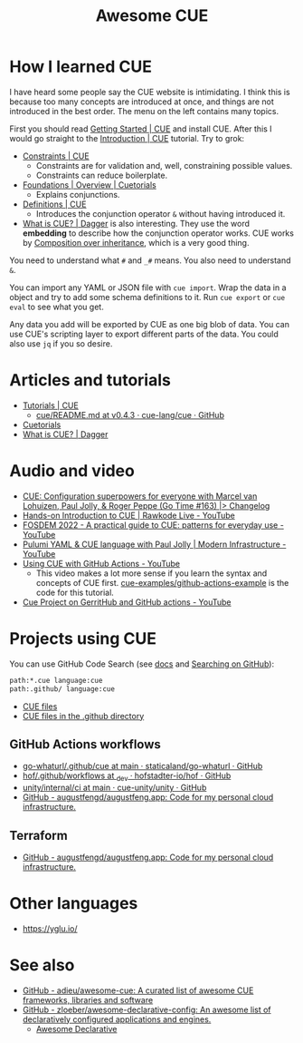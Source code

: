 #+title: Awesome CUE

* How I learned CUE

I have heard some people say the CUE website is intimidating. I think this is
because too many concepts are introduced at once, and things are not introduced
in the best order. The menu on the left contains many topics.

First you should read [[https://cuelang.org/docs/install/][Getting Started | CUE]] and install CUE. After this I would
go straight to the [[https://cuelang.org/docs/tutorials/tour/intro/][Introduction | CUE]] tutorial. Try to grok:

- [[https://cuelang.org/docs/tutorials/tour/intro/constraints/][Constraints | CUE]]
  - Constraints are for validation and, well, constraining possible values.
  - Constraints can reduce boilerplate.
- [[https://cuetorials.com/overview/foundations/#conjunctions][Foundations | Overview | Cuetorials]]
  - Explains conjunctions.
- [[https://cuelang.org/docs/tutorials/tour/intro/schema/][Definitions | CUE]]
  - Introduces the conjunction operator =&= without having introduced it.
- [[https://docs.dagger.io/1215/what-is-cue/][What is CUE? | Dagger]] is also interesting. They use the word *embedding* to
  describe how the conjunction operator works. CUE works by [[https://en.wikipedia.org/wiki/Composition_over_inheritance][Composition over
  inheritance]], which is a very good thing.

You need to understand what =#= and =_#= means. You also need to understand =&=.

You can import any YAML or JSON file with =cue import=. Wrap the data in a
object and try to add some schema definitions to it. Run =cue export= or =cue
eval= to see what you get.

Any data you add will be exported by CUE as one big blob of data. You can use
CUE's scripting layer to export different parts of the data. You could also use
=jq= if you so desire.

* Articles and tutorials

- [[https://cuelang.org/docs/tutorials/][Tutorials | CUE]]
  - [[https://github.com/cue-lang/cue/blob/v0.4.3/doc/tutorial/kubernetes/README.md][cue/README.md at v0.4.3 · cue-lang/cue · GitHub]]
- [[https://cuetorials.com/][Cuetorials]]
- [[https://docs.dagger.io/1215/what-is-cue/][What is CUE? | Dagger]]

* Audio and video

- [[https://changelog.com/gotime/163][CUE: Configuration superpowers for everyone with Marcel van Lohuizen, Paul
  Jolly, & Roger Peppe (Go Time #163) |> Changelog]]
- [[https://www.youtube.com/watch?v=fR_yApIf6jU][Hands-on Introduction to CUE | Rawkode Live - YouTube]]
- [[https://www.youtube.com/watch?v=e4v1_2bSeGI][FOSDEM 2022 - A practical guide to CUE: patterns for everyday use - YouTube]]
- [[https://www.youtube.com/watch?v=R9NWBp_OjMo][Pulumi YAML & CUE language with Paul Jolly | Modern Infrastructure - YouTube]]
- [[https://www.youtube.com/watch?v=Ey3ca0K2h2U][Using CUE with GitHub Actions - YouTube]]
  - This video makes a lot more sense if you learn the syntax and concepts of
    CUE first. [[https://github.com/cue-examples/github-actions-example][cue-examples/github-actions-example]] is the code for this
    tutorial.
- [[https://www.youtube.com/watch?v=2B2PZTZlPJg][Cue Project on GerritHub and GitHub actions - YouTube]]

* Projects using CUE

You can use GitHub Code Search (see [[https://docs.github.com/en/search-github/searching-on-github/searching-code][docs]] and [[https://notes.garden/%F0%9F%8C%B2+Notes/Searching+on+GitHub][Searching on GitHub]]):

#+begin_src sh
path:*.cue language:cue
path:.github/ language:cue
#+end_src

- [[https://cs.github.com/?scopeName=All+repos&scope=&q=path%3A*.cue][CUE files]]
- [[https://cs.github.com/?scopeName=All+repos&scope=&q=path%3A.github%2F+language%3Acue][CUE files in the .github directory]]

** GitHub Actions workflows

- [[https://github.com/staticaland/go-whaturl/tree/main/.github/cue][go-whaturl/.github/cue at main · staticaland/go-whaturl · GitHub]]
- [[https://github.com/hofstadter-io/hof/tree/_dev/.github/workflows][hof/.github/workflows at _dev · hofstadter-io/hof · GitHub]]
- [[https://github.com/cue-unity/unity/tree/main/internal/ci][unity/internal/ci at main · cue-unity/unity · GitHub]]
- [[https://github.com/augustfengd/augustfeng.app][GitHub - augustfengd/augustfeng.app: Code for my personal cloud infrastructure.]]

** Terraform

- [[https://github.com/augustfengd/augustfeng.app][GitHub - augustfengd/augustfeng.app: Code for my personal cloud infrastructure.]]

* Other languages

- https://yglu.io/

* See also

- [[https://github.com/adieu/awesome-cue][GitHub - adieu/awesome-cue: A curated list of awesome CUE frameworks, libraries and software]]
- [[https://github.com/zloeber/awesome-declarative-config][GitHub - zloeber/awesome-declarative-config: An awesome list of declaratively configured applications and engines.]]
  - [[https://zloeber.github.io/awesome-declarative-config/][Awesome Declarative]]
